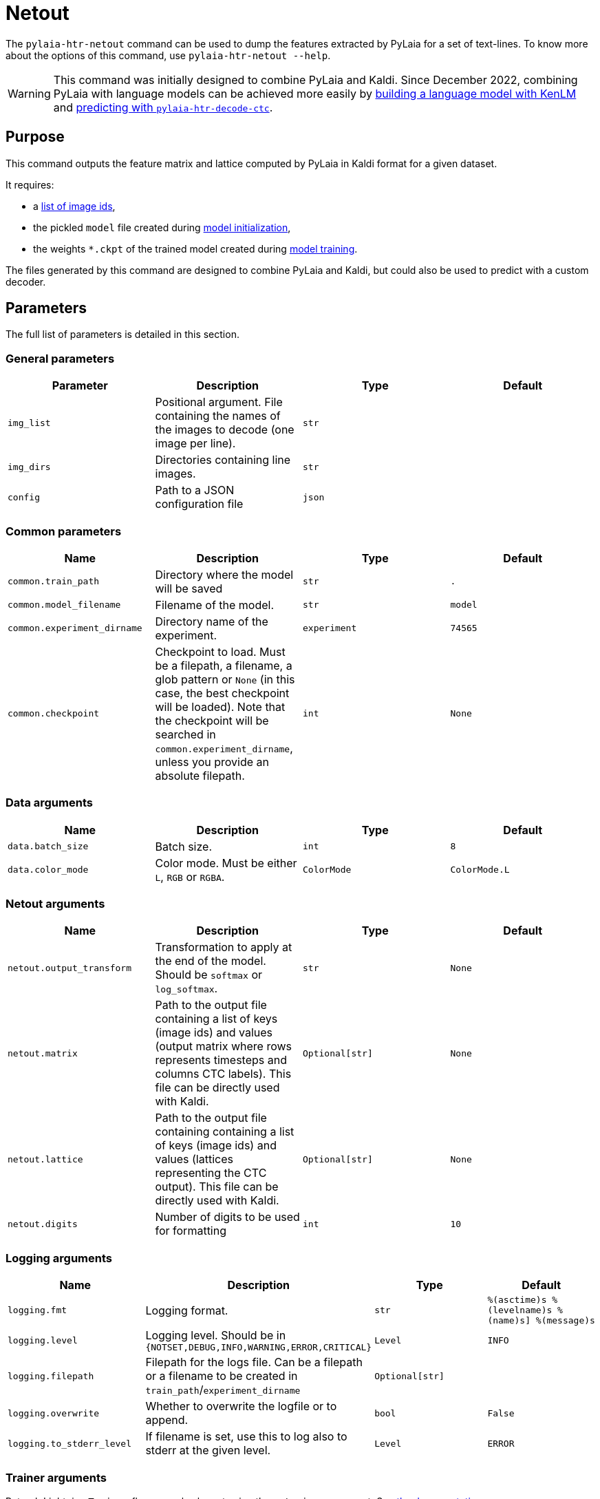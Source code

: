 [#netout]
= Netout

The `pylaia-htr-netout` command can be used to dump the features extracted by PyLaia for a set of text-lines. To know more about the options of this command, use `pylaia-htr-netout --help`.

WARNING: This command was initially designed to combine PyLaia and Kaldi. Since December 2022, combining PyLaia with language models can be achieved more easily by xref:../language_models/index.adoc[building a language model with KenLM] and link:../prediction/index.md#predict-with-a-language-model[predicting with `pylaia-htr-decode-ctc`].

[#purpose]
== Purpose

This command outputs the feature matrix and lattice computed by PyLaia in Kaldi format for a given dataset.

It requires:

* a link:../datasets/index.md#image-names[list of image ids],
* the pickled `model` file created during xref:../initialization/index.adoc[model initialization],
* the weights `*.ckpt` of the trained model created during xref:../training/index.adoc[model training].

The files generated by this command are designed to combine PyLaia and Kaldi, but could also be used to predict with a custom decoder.

[#parameters]
== Parameters

The full list of parameters is detailed in this section.

[#general-parameters]
=== General parameters

|===
| Parameter | Description | Type | Default

| `img_list`
| Positional argument. File containing the names of the images to decode (one image per line).
| `str`
|

| `img_dirs`
| Directories containing line images.
| `str`
|

| `config`
| Path to a JSON configuration file
| `json`
|
|===

[#common-parameters]
=== Common parameters

|===
| Name | Description | Type | Default

| `common.train_path`
| Directory where the model will be saved
| `str`
| `.`

| `common.model_filename`
| Filename of the model.
| `str`
| `model`

| `common.experiment_dirname`
| Directory name of the experiment.
| `experiment`
| `74565`

| `common.checkpoint`
| Checkpoint to load. Must be a filepath, a filename, a glob pattern or `None` (in this case, the best checkpoint will be loaded). Note that the checkpoint will be searched in `common.experiment_dirname`, unless you provide an absolute filepath.
| `int`
| `None`
|===

[#data-arguments]
=== Data arguments

|===
| Name | Description | Type | Default

| `data.batch_size`
| Batch size.
| `int`
| `8`

| `data.color_mode`
| Color mode. Must be either `L`, `RGB` or `RGBA`.
| `ColorMode`
| `ColorMode.L`
|===

[#netout-arguments]
=== Netout arguments

|===
| Name | Description | Type | Default

| `netout.output_transform`
| Transformation to apply at the end of the model. Should be `softmax` or `log_softmax`.
| `str`
| `None`

| `netout.matrix`
| Path to the output file containing a list of keys (image ids) and values (output matrix where rows represents timesteps and columns CTC labels). This file can be directly used with Kaldi.
| `Optional[str]`
| `None`

| `netout.lattice`
| Path to the output file containing containing a list of keys (image ids) and values (lattices representing the CTC output). This file can be directly used with Kaldi.
| `Optional[str]`
| `None`

| `netout.digits`
| Number of digits to be used for formatting
| `int`
| `10`
|===

[#logging-arguments]
=== Logging arguments

|===
| Name | Description | Type | Default

| `logging.fmt`
| Logging format.
| `str`
| `%(asctime)s %(levelname)s %(name)s] %(message)s`

| `logging.level`
| Logging level. Should be in `{NOTSET,DEBUG,INFO,WARNING,ERROR,CRITICAL}`
| `Level`
| `INFO`

| `logging.filepath`
| Filepath for the logs file. Can be a filepath or a filename to be created in `train_path`/`experiment_dirname`
| `Optional[str]`
|

| `logging.overwrite`
| Whether to overwrite the logfile or to append.
| `bool`
| `False`

| `logging.to_stderr_level`
| If filename is set, use this to log also to stderr at the given level.
| `Level`
| `ERROR`
|===

[#trainer-arguments]
=== Trainer arguments

Pytorch Lightning `Trainer` flags can also be set using the `--trainer` argument. See https://github.com/Lightning-AI/lightning/blob/1.7.0/docs/source-pytorch/common/trainer.rst#trainer-flags[the documentation].

This flag is mostly useful to define whether to predict on CPU or GPU.

* `--trainer.gpus 0` to run on CPU,
* `--trainer.gpus n` to run on `n` GPUs (use with `--training.auto_select True` for auto-selection),
* `--trainer.gpus -1` to run on all GPUs.

[#examples]
== Examples

Dumping PyLaia's features can be done using command-line arguments or a YAML configuration file. Note that CLI arguments override the values from the configuration file.

[#dumping-features-from-a-model-from-hugging-face]
=== Dumping features from a model from Hugging Face

First, clone a trained model from Hugging Face:

[,bash]
----
git clone https://huggingface.co/Teklia/pylaia-huginmunin
----

List image names in `img_list.txt`:
```text title="img_list.txt"
docs/assets/219007024-f45433e7-99fd-43b0-bce6-93f63fa72a8f
docs/assets/219008758-c0097bb4-c55a-4652-ad2e-bba350bee0e4

----

Dump PyLaia's output with:
```bash
pylaia-htr-netout --common.experiment_dirname pylaia-huginmunin/ \
                  --common.model_filename pylaia-huginmunin/model \
                  --netout.matrix matrix.txt \
                  --netout.lattice lattice.txt \
                  --img_dir [docs/assets] \
                  img_list.txt
----

Output files will be written in `--common.experiment_dirname`:

----
├── pylaia-huginmunin/
    ├── matrix.txt
    └── lattice.txt
----

[#dumping-features-using-a-yaml-configuration-file]
=== Dumping features using a YAML configuration file

Run the following command to dump PyLaia's output:

[,bash]
----
pylaia-htr-decode-ctc --config config_netout.yaml
----

With the following configuration file:
```yaml title="config_netout.yaml"
common:
  experiment_dirname: pylaia-huginmunin
  model_filename: pylaia-huginmunin/model
img_list: img_list.txt
img_dirs:

* docs/assets/
netout:
  matrix: matrix.txt
  lattice: lattice.txt
```

Output files will be written in `--common.experiment_dirname`:

----
├── pylaia-huginmunin/
    ├── matrix.txt
    └── lattice.txt
----